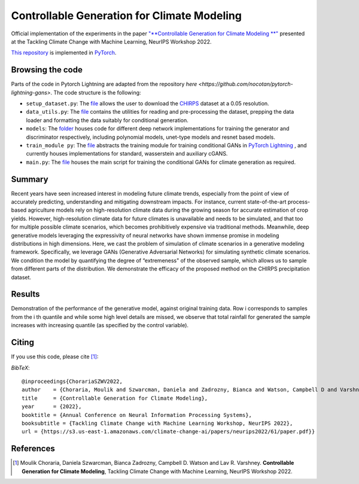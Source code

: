 =======================================
Controllable Generation for Climate Modeling
=======================================

.. image:: https://img.shields.io/badge/License-CC%20BY--NC%204.0-lightgrey.svg
	:target: https://img.shields.io/badge/License-CC%20BY--NC%204.0-lightgrey.svg
	:alt: License

Official implementation of the experiments in the paper `"**Controllable Generation for Climate Modeling
**" <https://s3.us-east-1.amazonaws.com/climate-change-ai/papers/neurips2022/61/paper.pdf>`_ presented at the Tackling Climate Change with Machine Learning, NeurIPS Workshop 2022. 
 
`This repository <https://github.com/MoulikChoraria/Climate_Generation>`_ is implemented in `PyTorch <https://pytorch.org/>`_.



Browsing the code
========================
Parts of the code in Pytorch Lightning are adapted from the repository `here <https://github.com/nocotan/pytorch-lightning-gans>`. The code structure is the following:

*    ``setup_dataset.py``: The `file <https://github.com/MoulikChoraria/Climate_Generation/blob/main/setup_dataset.py>`_ allows the user to download the `CHIRPS <https://data.chc.ucsb.edu/products/CHIRPS-2.0/global_daily/netcdf/p05/>`_ dataset at a 0.05 resolution.

*    ``data_utils.py``: The `file <https://github.com/MoulikChoraria/Climate_Generation/blob/main/data_utils.py>`_ contains the utilities for reading and pre-processing the dataset, prepping the data loader and formatting the data suitably for conditional generation.

*    ``models``: The `folder <https://github.com/MoulikChoraria/Climate_Generation/blob/main/models>`_ houses code for different deep network implementations for training the generator and discriminator respectively, including polynomial models, unet-type models and resnet based models.

*    ``train_module py``: The `file <https://github.com/MoulikChoraria/Climate_Generation/blob/main/train_module.py>`_ abstracts the training module for training conditional GANs in `PyTorch Lightning <https://www.pytorchlightning.ai/>`_ , and currently houses implementations for standard, wasserstein and auxiliary cGANS.

*    ``main.py``: The `file <https://github.com/MoulikChoraria/Climate_Generation/blob/main/main.py>`_ houses the main script for training the conditional GANs for climate generation as required.

Summary
==========================

Recent years have seen increased interest in modeling future climate trends, especially from the point of view of accurately predicting, understanding and mitigating
downstream impacts. For instance, current state-of-the-art process-based agriculture models rely on high-resolution climate data during the growing season for
accurate estimation of crop yields. However, high-resolution climate data for future climates is unavailable and needs to be simulated, and that too for multiple possible climate scenarios, which becomes prohibitively expensive via traditional methods. Meanwhile, deep generative models leveraging the expressivity of neural networks have shown immense promise in modeling distributions in high dimensions. Here, we cast the problem of simulation of climate scenarios in a generative modeling
framework. Specifically, we leverage GANs (Generative Adversarial Networks) for simulating synthetic climate scenarios. We condition the model by quantifying the degree of “extremeness" of the observed sample, which allows us to sample from different parts of the distribution. We demonstrate the efficacy of the proposed method on the CHIRPS precipitation dataset. 

Results
================

Demonstration of the performance of the generative model, against original training data. Row i corresponds to samples from the i
th quantile and while some high level details are missed, we observe that total rainfall for generated the sample increases with increasing quantile (as specified by the control variable).


.. image:: figs/sinusoid_comparison.png
  :width: 600
  :alt: Real vs Generated Samples.

Citing
======
If you use this code, please cite [1]_:

*BibTeX*:: 

  @inproceedings{ChorariaSZWV2022,
  author    = {Choraria, Moulik and Szwarcman, Daniela and Zadrozny, Bianca and Watson, Campbell D and Varshney, Lav R.},
  title     = {Controllable Generation for Climate Modeling},
  year      = {2022},
  booktitle = {Annual Conference on Neural Information Processing Systems},
  booksubtitle = {Tackling Climate Change with Machine Learning Workshop, NeurIPS 2022},
  url = {https://s3.us-east-1.amazonaws.com/climate-change-ai/papers/neurips2022/61/paper.pdf}}
  
References
==========

.. [1] Moulik Choraria, Daniela Szwarcman, Bianca Zadrozny, Campbell D. Watson and Lav R. Varshney. **Controllable Generation for Climate Modeling**, Tackling Climate Change with Machine Learning, NeurIPS Workshop 2022.
 

